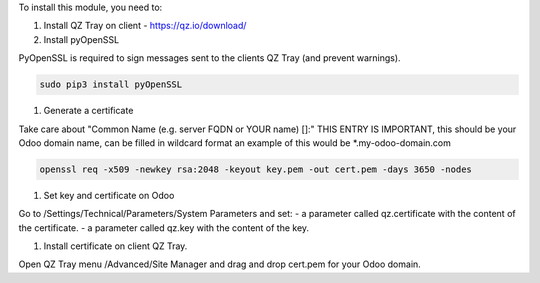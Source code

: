 To install this module, you need to:

#. Install QZ Tray on client - https://qz.io/download/

#. Install pyOpenSSL

PyOpenSSL is required to sign messages sent to the clients QZ Tray (and prevent warnings).

.. code-block:: bash

   sudo pip3 install pyOpenSSL

#. Generate a certificate

Take care about "Common Name (e.g. server FQDN or YOUR name) []:" THIS ENTRY IS IMPORTANT,
this should be your Odoo domain name, can be filled in wildcard format an example of this would be \*.my-odoo-domain.com

.. code-block:: bash

   openssl req -x509 -newkey rsa:2048 -keyout key.pem -out cert.pem -days 3650 -nodes

#. Set key and certificate on Odoo

Go to /Settings/Technical/Parameters/System Parameters and set:
- a parameter called qz.certificate with the content of the certificate.
- a parameter called qz.key with the content of the key.


#. Install certificate on client QZ Tray.

Open QZ Tray menu /Advanced/Site Manager and drag and drop cert.pem for your Odoo domain.
